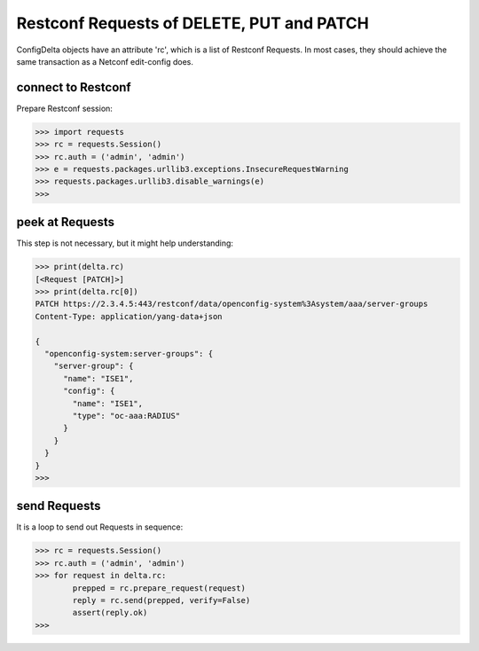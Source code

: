 Restconf Requests of DELETE, PUT and PATCH
==========================================

ConfigDelta objects have an attribute 'rc', which is a list of Restconf
Requests. In most cases, they should achieve the same transaction as a Netconf
edit-config does.

connect to Restconf
-------------------

Prepare Restconf session:

.. code-block:: text

    >>> import requests
    >>> rc = requests.Session()
    >>> rc.auth = ('admin', 'admin')
    >>> e = requests.packages.urllib3.exceptions.InsecureRequestWarning
    >>> requests.packages.urllib3.disable_warnings(e)
    >>>

peek at Requests
----------------

This step is not necessary, but it might help understanding:

.. code-block:: text

    >>> print(delta.rc)
    [<Request [PATCH]>]
    >>> print(delta.rc[0])
    PATCH https://2.3.4.5:443/restconf/data/openconfig-system%3Asystem/aaa/server-groups
    Content-Type: application/yang-data+json

    {
      "openconfig-system:server-groups": {
        "server-group": {
          "name": "ISE1",
          "config": {
            "name": "ISE1",
            "type": "oc-aaa:RADIUS"
          }
        }
      }
    }
    >>>

send Requests
-------------

It is a loop to send out Requests in sequence:

.. code-block:: text

    >>> rc = requests.Session()
    >>> rc.auth = ('admin', 'admin')
    >>> for request in delta.rc:
            prepped = rc.prepare_request(request)
            reply = rc.send(prepped, verify=False)
            assert(reply.ok)
    >>>


.. sectionauthor:: Jonathan Yang <yuekyang@cisco.com>
